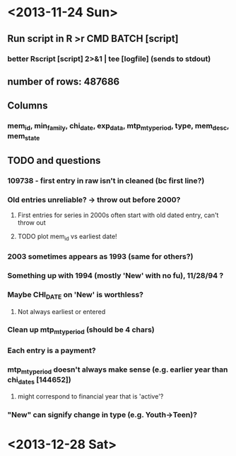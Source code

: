 * <2013-11-24 Sun>
** Run script in R >r CMD BATCH [script]
*** better Rscript [script] 2>&1 | tee [logfile] (sends to stdout)
** number of rows: 487686
** Columns
*** mem_id, min_family, chi_date, exp_data, mtp_mty_period, type, mem_desc, mem_state

** TODO and questions
*** 109738 - first entry in raw isn't in cleaned (bc first line?)
*** Old entries unreliable? -> throw out before 2000?
**** First entries for series in 2000s often start with old dated entry, can't throw out
**** TODO plot mem_id vs earliest date!
*** 2003 sometimes appears as 1993 (same for others?)
*** Something up with 1994 (mostly 'New' with no fu), 11/28/94 ?
*** Maybe CHI_DATE on 'New' is worthless?
**** Not always earliest or entered
*** Clean up mtp_mty_period (should be 4 chars)
*** Each entry is a payment?
*** mtp_mty_period doesn't always make sense (e.g. earlier year than chi_dates [144652])
**** might correspond to financial year that is 'active'?
*** "New" can signify change in type (e.g. Youth->Teen)?
* <2013-12-28 Sat>
** 
